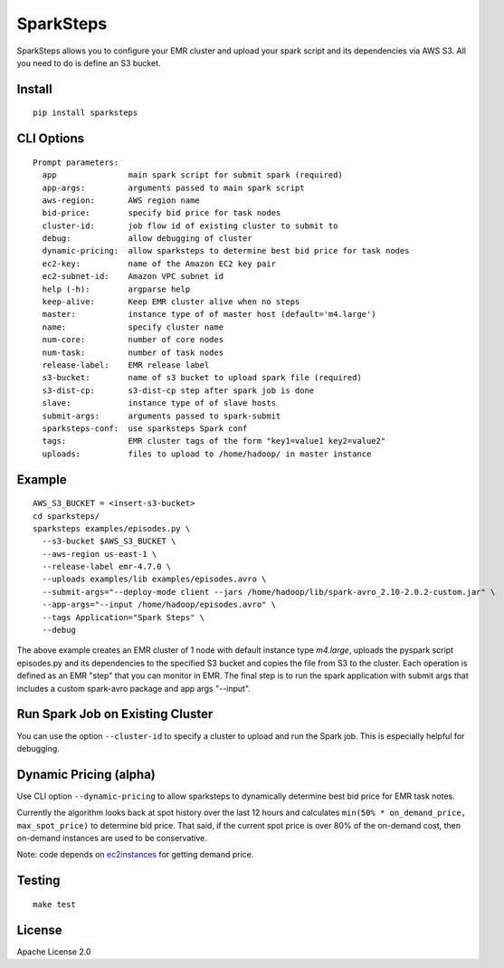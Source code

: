 SparkSteps
==========

.. image:: https://travis-ci.org/jwplayer/sparksteps.svg?branch=master
    :target: https://travis-ci.org/jwplayer/sparksteps
    :alt: Build Status

.. image:: https://readthedocs.org/projects/sparksteps/badge/?version=latest
    :target: http://sparksteps.readthedocs.io/en/latest/?badge=latest
    :alt: Documentation Status

SparkSteps allows you to configure your EMR cluster and upload your
spark script and its dependencies via AWS S3. All you need to do is
define an S3 bucket.

Install
-------

::

    pip install sparksteps

CLI Options
-----------

::

    Prompt parameters:
      app               main spark script for submit spark (required)
      app-args:         arguments passed to main spark script
      aws-region:       AWS region name
      bid-price:        specify bid price for task nodes
      cluster-id:       job flow id of existing cluster to submit to
      debug:            allow debugging of cluster
      dynamic-pricing:  allow sparksteps to determine best bid price for task nodes
      ec2-key:          name of the Amazon EC2 key pair
      ec2-subnet-id:    Amazon VPC subnet id
      help (-h):        argparse help
      keep-alive:       Keep EMR cluster alive when no steps
      master:           instance type of of master host (default='m4.large')
      name:             specify cluster name
      num-core:         number of core nodes
      num-task:         number of task nodes
      release-label:    EMR release label
      s3-bucket:        name of s3 bucket to upload spark file (required)
      s3-dist-cp:       s3-dist-cp step after spark job is done
      slave:            instance type of of slave hosts
      submit-args:      arguments passed to spark-submit
      sparksteps-conf:  use sparksteps Spark conf
      tags:             EMR cluster tags of the form "key1=value1 key2=value2"
      uploads:          files to upload to /home/hadoop/ in master instance

Example
-------

::

      AWS_S3_BUCKET = <insert-s3-bucket>
      cd sparksteps/
      sparksteps examples/episodes.py \
        --s3-bucket $AWS_S3_BUCKET \
        --aws-region us-east-1 \
        --release-label emr-4.7.0 \
        --uploads examples/lib examples/episodes.avro \
        --submit-args="--deploy-mode client --jars /home/hadoop/lib/spark-avro_2.10-2.0.2-custom.jar" \
        --app-args="--input /home/hadoop/episodes.avro" \
        --tags Application="Spark Steps" \
        --debug

The above example creates an EMR cluster of 1 node with default instance
type *m4.large*, uploads the pyspark script episodes.py and its
dependencies to the specified S3 bucket and copies the file from S3 to
the cluster. Each operation is defined as an EMR "step" that you can
monitor in EMR. The final step is to run the spark application with
submit args that includes a custom spark-avro package and app args
"--input".

Run Spark Job on Existing Cluster
---------------------------------

You can use the option ``--cluster-id`` to specify a cluster to upload
and run the Spark job. This is especially helpful for debugging.

Dynamic Pricing (alpha)
-----------------------

Use CLI option ``--dynamic-pricing`` to allow sparksteps to dynamically
determine best bid price for EMR task notes.

Currently the algorithm looks back at spot history over the last 12
hours and calculates ``min(50% * on_demand_price, max_spot_price)`` to
determine bid price. That said, if the current spot price is over 80% of
the on-demand cost, then on-demand instances are used to be
conservative.

Note: code depends on `ec2instances <http://www.ec2instances.info/>`__
for getting demand price.

Testing
-------

::

    make test


License
-------

Apache License 2.0
